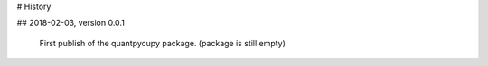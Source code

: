 # History

## 2018-02-03, version 0.0.1

    First publish of the quantpycupy package. (package is still empty)

